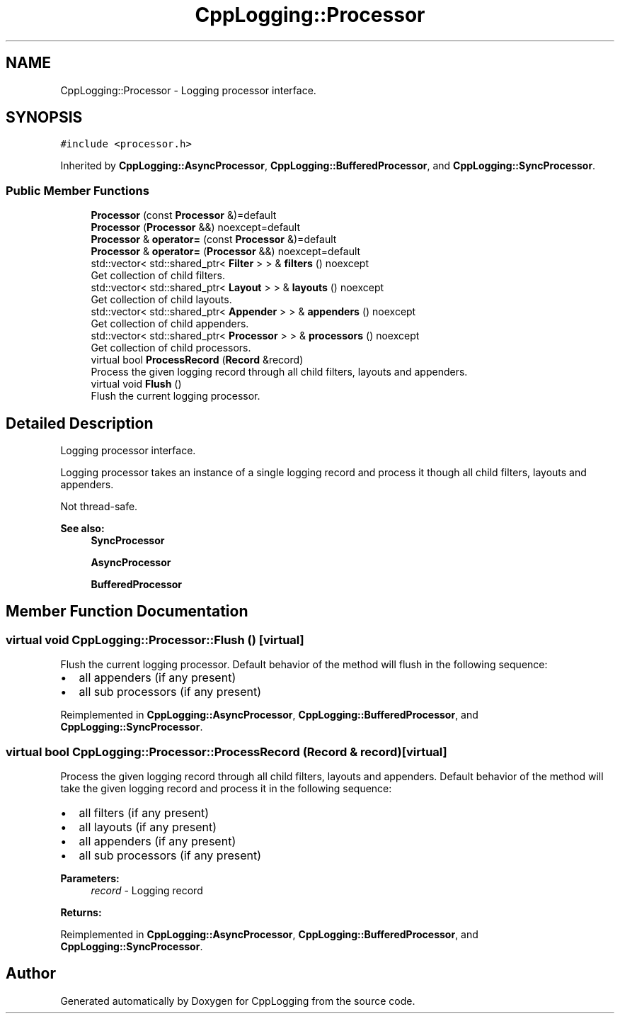 .TH "CppLogging::Processor" 3 "Thu Jan 17 2019" "CppLogging" \" -*- nroff -*-
.ad l
.nh
.SH NAME
CppLogging::Processor \- Logging processor interface\&.  

.SH SYNOPSIS
.br
.PP
.PP
\fC#include <processor\&.h>\fP
.PP
Inherited by \fBCppLogging::AsyncProcessor\fP, \fBCppLogging::BufferedProcessor\fP, and \fBCppLogging::SyncProcessor\fP\&.
.SS "Public Member Functions"

.in +1c
.ti -1c
.RI "\fBProcessor\fP (const \fBProcessor\fP &)=default"
.br
.ti -1c
.RI "\fBProcessor\fP (\fBProcessor\fP &&) noexcept=default"
.br
.ti -1c
.RI "\fBProcessor\fP & \fBoperator=\fP (const \fBProcessor\fP &)=default"
.br
.ti -1c
.RI "\fBProcessor\fP & \fBoperator=\fP (\fBProcessor\fP &&) noexcept=default"
.br
.ti -1c
.RI "std::vector< std::shared_ptr< \fBFilter\fP > > & \fBfilters\fP () noexcept"
.br
.RI "Get collection of child filters\&. "
.ti -1c
.RI "std::vector< std::shared_ptr< \fBLayout\fP > > & \fBlayouts\fP () noexcept"
.br
.RI "Get collection of child layouts\&. "
.ti -1c
.RI "std::vector< std::shared_ptr< \fBAppender\fP > > & \fBappenders\fP () noexcept"
.br
.RI "Get collection of child appenders\&. "
.ti -1c
.RI "std::vector< std::shared_ptr< \fBProcessor\fP > > & \fBprocessors\fP () noexcept"
.br
.RI "Get collection of child processors\&. "
.ti -1c
.RI "virtual bool \fBProcessRecord\fP (\fBRecord\fP &record)"
.br
.RI "Process the given logging record through all child filters, layouts and appenders\&. "
.ti -1c
.RI "virtual void \fBFlush\fP ()"
.br
.RI "Flush the current logging processor\&. "
.in -1c
.SH "Detailed Description"
.PP 
Logging processor interface\&. 

Logging processor takes an instance of a single logging record and process it though all child filters, layouts and appenders\&.
.PP
Not thread-safe\&.
.PP
\fBSee also:\fP
.RS 4
\fBSyncProcessor\fP 
.PP
\fBAsyncProcessor\fP 
.PP
\fBBufferedProcessor\fP 
.RE
.PP

.SH "Member Function Documentation"
.PP 
.SS "virtual void CppLogging::Processor::Flush ()\fC [virtual]\fP"

.PP
Flush the current logging processor\&. Default behavior of the method will flush in the following sequence:
.IP "\(bu" 2
all appenders (if any present)
.IP "\(bu" 2
all sub processors (if any present) 
.PP

.PP
Reimplemented in \fBCppLogging::AsyncProcessor\fP, \fBCppLogging::BufferedProcessor\fP, and \fBCppLogging::SyncProcessor\fP\&.
.SS "virtual bool CppLogging::Processor::ProcessRecord (\fBRecord\fP & record)\fC [virtual]\fP"

.PP
Process the given logging record through all child filters, layouts and appenders\&. Default behavior of the method will take the given logging record and process it in the following sequence:
.IP "\(bu" 2
all filters (if any present)
.IP "\(bu" 2
all layouts (if any present)
.IP "\(bu" 2
all appenders (if any present)
.IP "\(bu" 2
all sub processors (if any present)
.PP
.PP
\fBParameters:\fP
.RS 4
\fIrecord\fP - Logging record 
.RE
.PP
\fBReturns:\fP
.RS 4
'true' if the logging record was successfully processed, 'false' if the logging record was filtered out 
.RE
.PP

.PP
Reimplemented in \fBCppLogging::AsyncProcessor\fP, \fBCppLogging::BufferedProcessor\fP, and \fBCppLogging::SyncProcessor\fP\&.

.SH "Author"
.PP 
Generated automatically by Doxygen for CppLogging from the source code\&.
